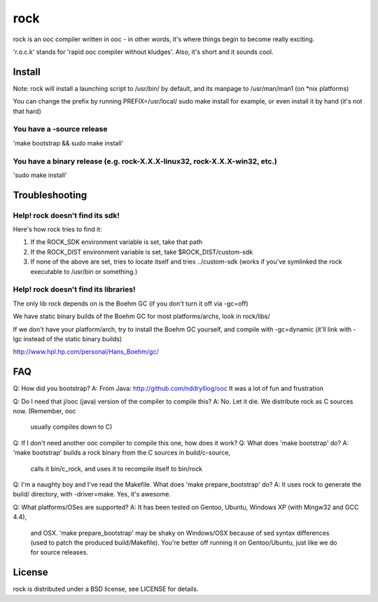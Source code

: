rock
====

rock is an ooc compiler written in ooc - in other words, it's
where things begin to become really exciting.

'r.o.c.k' stands for 'rapid ooc compiler without kludges'.
Also, it's short and it sounds cool.

Install
-------

Note: rock will install a launching script to /usr/bin/ by default,
and its manpage to /usr/man/man1 (on *nix platforms)

You can change the prefix by running PREFIX=/usr/local/ sudo make install
for example, or even install it by hand (it's not that hard)

You have a -source release
~~~~~~~~~~~~~~~~~~~~~~~~~~

'make bootstrap && sudo make install'

You have a binary release (e.g. rock-X.X.X-linux32, rock-X.X.X-win32, etc.)
~~~~~~~~~~~~~~~~~~~~~~~~~

'sudo make install'

Troubleshooting
---------------

Help! rock doesn't find its sdk!
~~~~~~~~~~~~~~~~~~~~~~~~~~~~~~~~

Here's how rock tries to find it:

1) If the ROCK_SDK environment variable is set, take that path
2) If the ROCK_DIST environment variable is set, take $ROCK_DIST/custom-sdk
3) If none of the above are set, tries to locate itself and tries ../custom-sdk
   (works if you've symlinked the rock executable to /usr/bin or something.)

Help! rock doesn't find its libraries!
~~~~~~~~~~~~~~~~~~~~~~~~~~~~~~~~~~~~~~

The only lib rock depends on is the Boehm GC (if you don't turn it off
via -gc=off)

We have static binary builds of the Boehm GC for most platforms/archs,
look in rock/libs/

If we don't have your platform/arch, try to install the Boehm GC yourself,
and compile with -gc=dynamic (it'll link with -lgc instead of the static
binary builds)

http://www.hpl.hp.com/personal/Hans_Boehm/gc/

FAQ
---

Q: How did you bootstrap?
A: From Java: http://github.com/nddrylliog/ooc It was a lot of fun and frustration

Q: Do I need that j/ooc (java) version of the compiler to compile this?
A: No. Let it die. We distribute rock as C sources now. (Remember, ooc
   usually compiles down to C)

Q: If I don't need another ooc compiler to compile this one, how does it work?
Q: What does 'make bootstrap' do?
A: 'make bootstrap' builds a rock binary from the C sources in build/c-source,
   calls it bin/c_rock, and uses it to recompile itself to bin/rock
   
Q: I'm a naughty boy and I've read the Makefile. What does 'make prepare_bootstrap' do?
A: It uses rock to generate the build/ directory, with -driver=make. Yes, it's awesome.
   
Q: What platforms/OSes are supported?
A: It has been tested on Gentoo, Ubuntu, Windows XP (with Mingw32 and GCC 4.4),
   and OSX. 'make prepare_bootstrap' may be shaky on Windows/OSX because of 
   sed syntax differences (used to patch the produced build/Makefile). You're
   better off running it on Gentoo/Ubuntu, just like we do for source releases.

License
-------

rock is distributed under a BSD license, see LICENSE for details.

